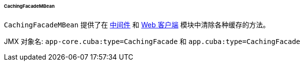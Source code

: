 :sourcesdir: ../../../../../../source

[[cachingFacadeMBean]]
====== CachingFacadeMBean


`CachingFacadeMBean` 提供了在 http://files.cuba-platform.com/javadoc/cuba/7.0/com/haulmont/cuba/core/jmx/CachingFacadeMBean.html[中间件] 和 http://files.cuba-platform.com/javadoc/cuba/7.0/com/haulmont/cuba/web/jmx/CachingFacadeMBean.html[Web 客户端] 模块中清除各种缓存的方法。


JMX 对象名: `app-core.cuba:type=CachingFacade` 和 `app.cuba:type=CachingFacade`

